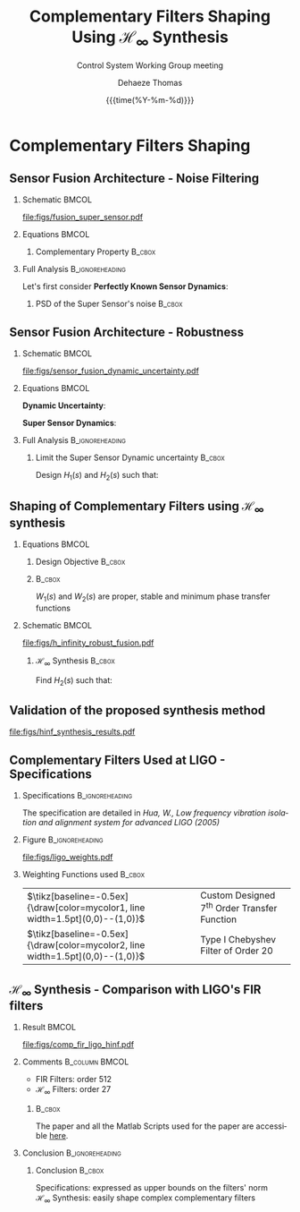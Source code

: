 #+TITLE: Complementary Filters Shaping\newline Using $\mathcal{H}_\infty$ Synthesis
:DRAWER:
#+AUTHOR:    Dehaeze Thomas
#+SUBTITLE:  Control System Working Group meeting
#+EMAIL:     dehaeze.thomas@gmail.com
#+DATE:      {{{time(%Y-%m-%d)}}}

#+DESCRIPTION: Complementary Filters Shaping Using H-Infinity Synthesis. Presentation during a Control System Working Group Meeting at LIGO.
#+KEYWORDS:complementary filters, h-infinity, sensor fusion
#+LANGUAGE: en

#+STARTUP: beamer

#+LaTeX_CLASS: clean-beamer
#+LaTeX_CLASS_OPTIONS: [t]

#+BEAMER_HEADER: \hypersetup{colorlinks=true}

#+OPTIONS: H:2
#+OPTIONS: num:t toc:nil ::t |:t ^:{} -:t f:t *:t <:t

#+SELECT_TAGS: export
#+EXCLUDE_TAGS: noexport

#+latex_header_extra: \beamertemplatenavigationsymbolsempty
#+latex_header_extra: \addtobeamertemplate{navigation symbols}{}{%
#+latex_header_extra:     \usebeamerfont{footline}%
#+latex_header_extra:     \usebeamercolor[fg]{footline}%
#+latex_header_extra:     \hspace{1em}%
#+latex_header_extra:     \insertframenumber/\inserttotalframenumber
#+latex_header_extra: }
#+latex_header_extra: \setbeamertemplate{itemize items}[circle]
#+latex_header_extra: \usefonttheme[onlymath]{serif}
#+latex_header_extra: \definecolor{mycolor1}{RGB}{79,115,193}
#+latex_header_extra: \definecolor{mycolor2}{RGB}{213,91,53}
:END:

* Complementary Filters Shaping
** Sensor Fusion Architecture - Noise Filtering
\vspace{-1em}
*** Schematic                                                       :BMCOL:
:PROPERTIES:
:BEAMER_col: 0.45
:END:

\vspace{-1em}
#+attr_latex: :width 1.1\linewidth
[[file:figs/fusion_super_sensor.pdf]]

*** Equations                                                       :BMCOL:
:PROPERTIES:
:BEAMER_col: 0.55
:END:

\begin{equation*}
  \hat{x} = \left(G_1 H_1 + G_2 H_2\right) x + H_1 n_1 + H_2 n_2
\end{equation*}

**** Complementary Property                                       :B_cbox:
:PROPERTIES:
:BEAMER_env: cbox
:BEAMER_opt: {blue}{}
:END:
\begin{equation*}
  H_1(s) + H_2(s) = 1
\end{equation*}

*** Full Analysis                                         :B_ignoreheading:
:PROPERTIES:
:BEAMER_env: ignoreheading
:END:
\vspace{0.5em}
Let's first consider *Perfectly Known Sensor Dynamics*:
\begin{equation*}
  G_1(s) = G_2(s) = 1 \Longrightarrow \hat{x} = x + H_1 n_1 + H_2 n_2
\end{equation*}

**** PSD of the Super Sensor's noise                              :B_cbox:
:PROPERTIES:
:BEAMER_env: cbox
:BEAMER_opt: {blue}{ams nodisplayskip}
:END:
\begin{equation*}
  \Phi_{\hat{x}} = \left|H_1\right|^2 \Phi_{n_1} + \left|H_2\right|^2 \Phi_{n_2} \Longrightarrow \text{depends on filters' norm}
\end{equation*}

** Sensor Fusion Architecture - Robustness
*** Schematic                                                       :BMCOL:
:PROPERTIES:
:BEAMER_col: 0.5
:END:

\vspace{-2em}
#+attr_latex: :width 1.1\linewidth
[[file:figs/sensor_fusion_dynamic_uncertainty.pdf]]

*** Equations                                                       :BMCOL:
:PROPERTIES:
:BEAMER_col: 0.5
:END:

*Dynamic Uncertainty*:
\begin{gather*}
  G_i^\prime(s) = G_i(s) [1 + w_i(s)\Delta_i(s)],\\
  \quad \forall\Delta_i, \|\Delta_i\|_\infty < 1
\end{gather*}

*Super Sensor Dynamics*:
\begin{equation*}
  \frac{\hat{x}}{x} = 1 + w_1 H_1 \Delta_1 + w_2 H_2 \Delta_2
\end{equation*}

*** Full Analysis                                         :B_ignoreheading:
:PROPERTIES:
:BEAMER_env: ignoreheading
:END:

\vspace{0.5em}
**** Limit the Super Sensor Dynamic uncertainty                   :B_cbox:
:PROPERTIES:
:BEAMER_env: cbox
:BEAMER_opt: {blue}{}
:END:
Design $H_1(s)$ and $H_2(s)$ such that:
\begin{equation*}
  \begin{aligned}
                    & \left|w_1 H_1 \Delta_1\right| + \left|w_2 H_2 \Delta_2\right| \le \epsilon \quad \forall\omega,\ \forall \Delta_1, \forall \Delta_2\\
    \Leftrightarrow & \left|w_1 H_1\right| + \left|w_2 H_2\right| \le \epsilon \quad \forall\omega \\
    \Longrightarrow & \text{ depends on the filters' norm} \\
  \end{aligned}
\end{equation*}

** Shaping of Complementary Filters using $\mathcal{H}_\infty$ synthesis
\vspace{-1em}
*** Equations                                                       :BMCOL:
:PROPERTIES:
:BEAMER_col: 0.5
:END:
**** Design Objective                                             :B_cbox:
:PROPERTIES:
:BEAMER_env: cbox
:BEAMER_opt: {blue}{ams nodisplayskip}
:END:
\begin{gather*}
  H_1(s) + H_2(s) = 1 \\
  |H_1(j\omega)| \le \frac{1}{|W_1(j\omega)|} \quad \forall\omega \\
  |H_2(j\omega)| \le \frac{1}{|W_2(j\omega)|} \quad \forall\omega
\end{gather*}

**** @@latex:@@                                                   :B_cbox:
:PROPERTIES:
:BEAMER_env: cbox
:BEAMER_opt: {blue}{}
:END:

$W_1(s)$ and $W_2(s)$ are proper, stable and minimum phase transfer functions

*** Schematic                                                       :BMCOL:
:PROPERTIES:
:BEAMER_col: 0.5
:END:
\vspace{-3em}
#+attr_latex: :width \linewidth
[[file:figs/h_infinity_robust_fusion.pdf]]

**** $\mathcal{H}_\infty$ Synthesis                               :B_cbox:
:PROPERTIES:
:BEAMER_env: cbox
:BEAMER_opt: {blue}{}
:END:
Find $H_2(s)$ such that:
\begin{gather*}
  \left\|\begin{matrix} \left[1 - H_2(s)\right] W_1(s) \\ H_2(s) W_2(s) \end{matrix}\right\|_\infty \le 1 \\
  H_1(s) \triangleq 1 - H_2(s)
\end{gather*}

** Validation of the proposed synthesis method
#+attr_latex: :width 0.85\linewidth
[[file:figs/hinf_synthesis_results.pdf]]

** Complementary Filters Used at LIGO - Specifications
*** Specifications                                        :B_ignoreheading:
:PROPERTIES:
:BEAMER_env: ignoreheading
:END:
The specification are detailed in /Hua, W., Low frequency vibration isolation and alignment system for advanced LIGO (2005)/

*** Figure                                                :B_ignoreheading:
:PROPERTIES:
:BEAMER_env: ignoreheading
:END:

#+attr_latex: :width 0.8\linewidth
[[file:figs/ligo_weights.pdf]]

*** Weighting Functions used                                       :B_cbox:
:PROPERTIES:
:BEAMER_env: cbox
:BEAMER_opt: {blue}{}
:END:

| $\tikz[baseline=-0.5ex]{\draw[color=mycolor1, line width=1.5pt](0,0)--(1,0)}$ | Custom Designed $7^{\text{th}}$ Order Transfer Function |
| $\tikz[baseline=-0.5ex]{\draw[color=mycolor2, line width=1.5pt](0,0)--(1,0)}$ | Type I Chebyshev Filter of Order $20$                   |

** $\mathcal{H}_\infty$ Synthesis - Comparison with LIGO's FIR filters
*** Result                                                          :BMCOL:
:PROPERTIES:
:BEAMER_col: 0.6
:END:

\vspace{-3em}
#+attr_latex: :width 1.1\linewidth
[[file:figs/comp_fir_ligo_hinf.pdf]]

*** Comments                                               :B_column:BMCOL:
:PROPERTIES:
:BEAMER_col: 0.4
:END:

- FIR Filters: order 512
- $\mathcal{H}_\infty$ Filters: order 27

\vspace{1em}

**** @@latex:@@                                                   :B_cbox:
:PROPERTIES:
:BEAMER_env: cbox
:BEAMER_opt: {blue}{}
:END:
The paper and all the Matlab Scripts used for the paper are accessible [[https://tdehaeze.github.io/dehaeze19_desig_compl_filte/][here]].

*** Conclusion                                            :B_ignoreheading:
:PROPERTIES:
:BEAMER_env: ignoreheading
:END:

**** Conclusion                                                   :B_cbox:
:PROPERTIES:
:BEAMER_env: cbox
:BEAMER_opt: {blue}{}
:END:
Specifications: expressed as upper bounds on the filters' norm\\
$\mathcal{H}_\infty$ Synthesis: easily shape complex complementary filters
